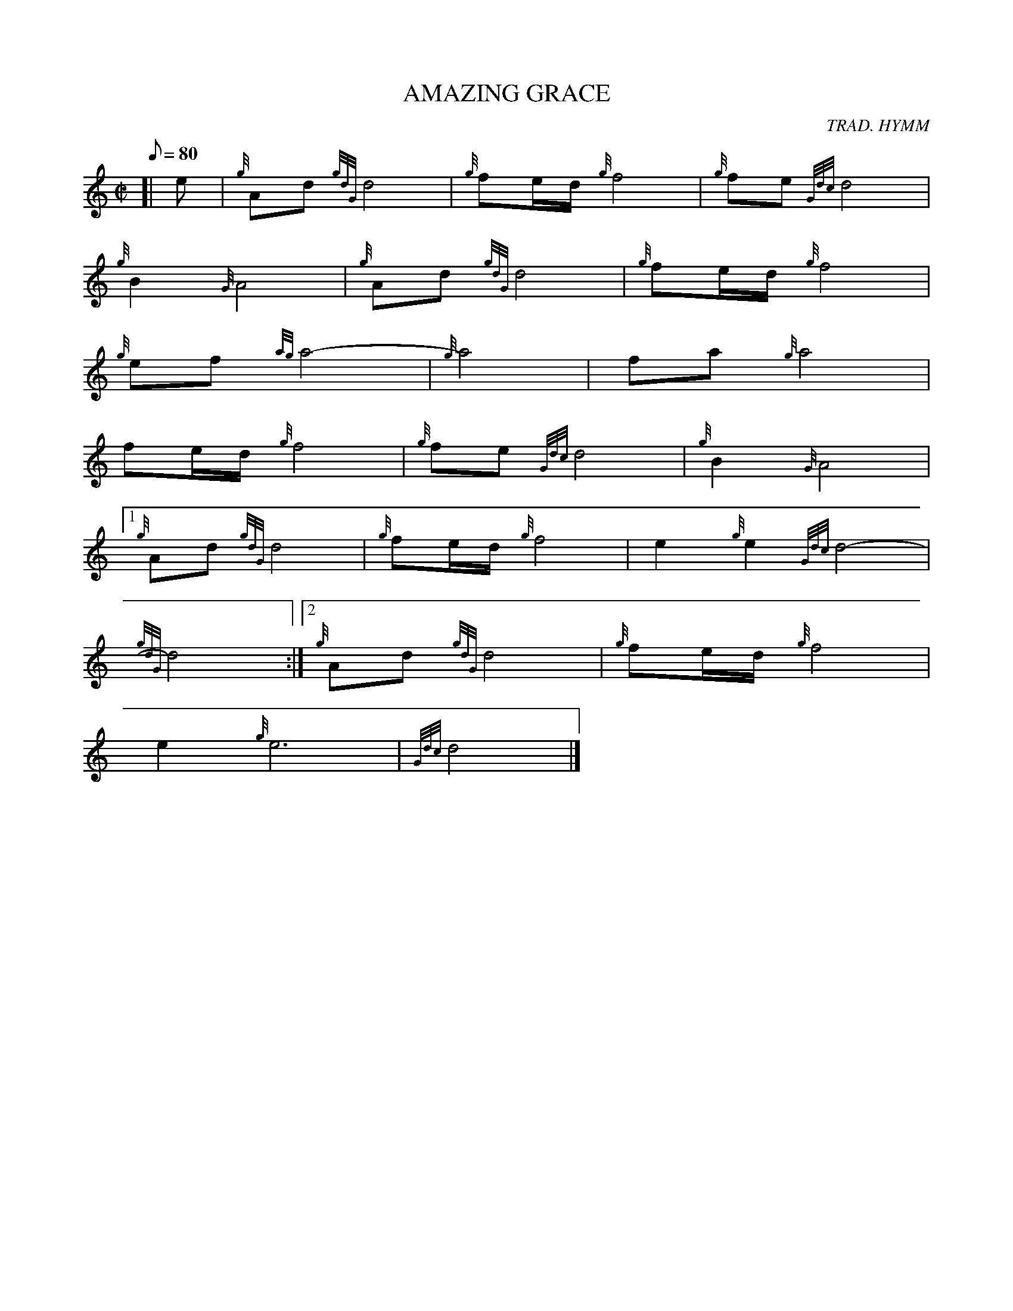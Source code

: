 X: 1
T:AMAZING GRACE
M:C|
L:1/8
Q:80
C:TRAD. HYMM
S:SLOW or DEATH MARCH
K:HP
[| e|
{g}Ad{gdG}d4|
{g}fe/2d/2{g}f4|
{g}fe{Gdc}d4|  !
{g}B2{G}A4|
{g}Ad{gdG}d4|
{g}fe/2d/2{g}f4|  !
{g}ef{ag}a4|
{g}-a4-|
fa{g}a4|  !
fe/2d/2{g}f4|
{g}fe{Gdc}d4|
{g}B2{G}A4|1  !
{g}Ad{gdG}d4|
{g}fe/2d/2{g}f4|
e2{g}e2{Gdc}d4-|  !
{gdG}d4:|2
{g}Ad{gdG}d4|
{g}fe/2d/2{g}f4|  !
e2{g}e6-|
{Gdc}d4|]
